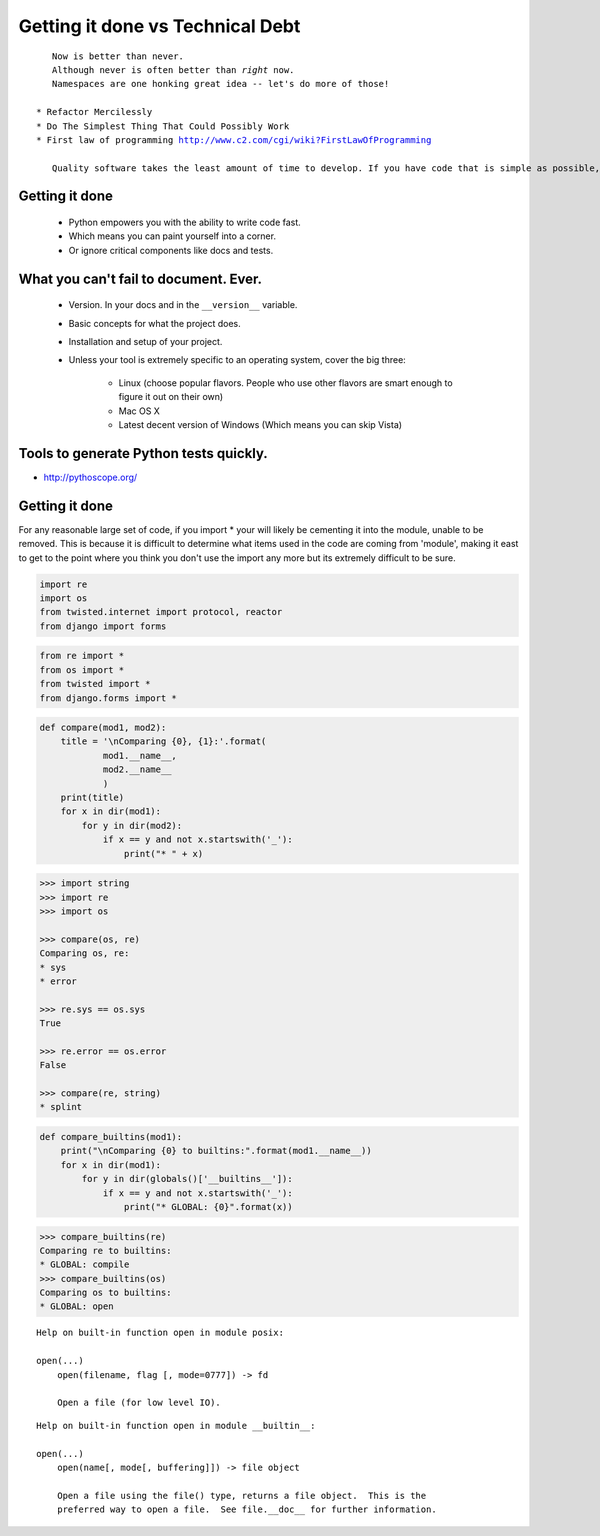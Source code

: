 =================================
Getting it done vs Technical Debt
=================================

.. parsed-literal::

    Now is better than never.
    Although never is often better than *right* now.
    Namespaces are one honking great idea -- let's do more of those!

 * Refactor Mercilessly
 * Do The Simplest Thing That Could Possibly Work
 * First law of programming http://www.c2.com/cgi/wiki?FirstLawOfProgramming
 
    Quality software takes the least amount of time to develop. If you have code that is simple as possible, tests that are complete and a design that fits just right, additions and changes happen in the fastest possible way because the impact is lowest. Consequently, if you hack something out, the more you hack the slower you go because the cost of addition or change grows with each line of code.
 
Getting it done
=================

 * Python empowers you with the ability to write code fast.
 * Which means you can paint yourself into a corner.
 * Or ignore critical components like docs and tests.

What you can't fail to document. Ever.
======================================

 * Version. In your docs and in the ``__version__`` variable.
 * Basic concepts for what the project does.
 * Installation and setup of your project. 
 * Unless your tool is extremely specific to an operating system, cover the big three:
 
    * Linux (choose popular flavors. People who use other flavors are smart enough to figure it out on their own)
    * Mac OS X
    * Latest decent version of Windows (Which means you can skip Vista)
    
Tools to generate Python tests quickly.
=============================================

* http://pythoscope.org/

Getting it done
===============

For any reasonable large set of code, if you import * your will likely be cementing it into the module, unable to be removed. This is because it is difficult to determine what items used in the code are coming from 'module', making it east to get to the point where you think you don't use the import any more but its extremely difficult to be sure.

.. code-block:: python

    import re
    import os
    from twisted.internet import protocol, reactor
    from django import forms

.. code-block:: python

    from re import *
    from os import *
    from twisted import *
    from django.forms import *
    
.. code-block:: python

    def compare(mod1, mod2):
        title = '\nComparing {0}, {1}:'.format(
                mod1.__name__,
                mod2.__name__
                )
        print(title)
        for x in dir(mod1):
            for y in dir(mod2):
                if x == y and not x.startswith('_'):
                    print("* " + x)
                    
.. code-block:: python

    >>> import string
    >>> import re
    >>> import os
    
    >>> compare(os, re)
    Comparing os, re:
    * sys    
    * error

    >>> re.sys == os.sys
    True
    
    >>> re.error == os.error
    False

    >>> compare(re, string)
    * splint
    
                    
.. code-block:: python

    def compare_builtins(mod1):
        print("\nComparing {0} to builtins:".format(mod1.__name__))
        for x in dir(mod1):
            for y in dir(globals()['__builtins__']):
                if x == y and not x.startswith('_'):
                    print("* GLOBAL: {0}".format(x))

.. code-block:: python

    >>> compare_builtins(re)
    Comparing re to builtins:
    * GLOBAL: compile    
    >>> compare_builtins(os)
    Comparing os to builtins:
    * GLOBAL: open
    
.. parsed-literal::

    Help on built-in function open in module posix:

    open(...)
        open(filename, flag [, mode=0777]) -> fd
    
        Open a file (for low level IO).
        
.. parsed-literal::

    Help on built-in function open in module __builtin__:

    open(...)
        open(name[, mode[, buffering]]) -> file object
    
        Open a file using the file() type, returns a file object.  This is the
        preferred way to open a file.  See file.__doc__ for further information.